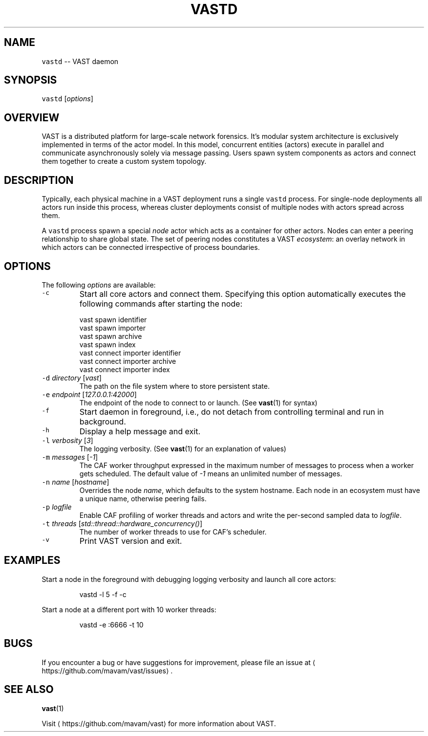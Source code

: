.TH VASTD 1 "May 27, 2015" 0.1 "Visibility Across Space and Time"
.SH NAME
.PP
\fB\fCvastd\fR \-\- VAST daemon
.SH SYNOPSIS
.PP
\fB\fCvastd\fR [\fIoptions\fP]
.SH OVERVIEW
.PP
VAST is a distributed platform for large\-scale network forensics. It's modular
system architecture is exclusively implemented in terms of the actor model. In
this model, concurrent entities (actors) execute in parallel and
communicate asynchronously solely via message passing. Users spawn system
components as actors and connect them together to create a custom system
topology.
.SH DESCRIPTION
.PP
Typically, each physical machine in a VAST deployment runs a single \fB\fCvastd\fR
process. For single\-node deployments all actors run inside this process,
whereas cluster deployments consist of multiple nodes with actors spread across
them.
.PP
A \fB\fCvastd\fR process spawn a special \fInode\fP actor which acts as a container for
other actors. Nodes can enter a peering relationship to share global state. The
set of peering nodes constitutes a VAST \fIecosystem\fP: an overlay network in
which actors can be connected irrespective of process boundaries.
.SH OPTIONS
.PP
The following \fIoptions\fP are available:
.TP
\fB\fC\-c\fR
Start all core actors and connect them. Specifying this option automatically
executes the following commands after starting the node:
.PP
.RS
.nf
  vast spawn identifier
  vast spawn importer
  vast spawn archive
  vast spawn index
  vast connect importer identifier
  vast connect importer archive
  vast connect importer index
.fi
.RE
.TP
\fB\fC\-d\fR \fIdirectory\fP [\fIvast\fP]
The path on the file system where to store persistent state.
.TP
\fB\fC\-e\fR \fIendpoint\fP [\fI127.0.0.1:42000\fP]
The endpoint of the node to connect to or launch. (See 
.BR vast (1) 
for syntax)
.TP
\fB\fC\-f\fR
Start daemon in foreground, i.e., do not detach from controlling terminal and
run in background.
.TP
\fB\fC\-h\fR
Display a help message and exit.
.TP
\fB\fC\-l\fR \fIverbosity\fP [\fI3\fP]
The logging verbosity. (See 
.BR vast (1) 
for an explanation of values)
.TP
\fB\fC\-m\fR \fImessages\fP [\fI\-1\fP]
The CAF worker throughput expressed in the maximum number of messages to
process when a worker gets scheduled. The default value of \fI\-1\fP means an
unlimited number of messages.
.TP
\fB\fC\-n\fR \fIname\fP [\fIhostname\fP]
Overrides the node \fIname\fP, which defaults to the system hostname. Each node
in an ecosystem must have a unique name, otherwise peering fails.
.TP
\fB\fC\-p\fR \fIlogfile\fP
Enable CAF profiling of worker threads and actors and write the per\-second
sampled data to \fIlogfile\fP\&.
.TP
\fB\fC\-t\fR \fIthreads\fP [\fIstd::thread::hardware_concurrency()\fP]
The number of worker threads to use for CAF's scheduler.
.TP
\fB\fC\-v\fR
Print VAST version and exit.
.SH EXAMPLES
.PP
Start a node in the foreground with debugging logging verbosity and launch all
core actors:
.PP
.RS
.nf
vastd \-l 5 \-f \-c
.fi
.RE
.PP
Start a node at a different port with 10 worker threads:
.PP
.RS
.nf
vastd \-e :6666 \-t 10
.fi
.RE
.SH BUGS
.PP
If you encounter a bug or have suggestions for improvement, please file an
issue at 
\[la]https://github.com/mavam/vast/issues\[ra]\&.
.SH SEE ALSO
.PP
.BR vast (1)
.PP
Visit 
\[la]https://github.com/mavam/vast\[ra] for more information about VAST.
